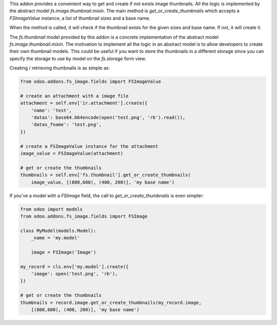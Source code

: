 This addon provides a convenient way to get and create if not exists image
thumbnails. All the logic is implemented by the  abstract model
`fs.image.thumbnail.mixin`. The main method is `get_or_create_thumbnails` which
accepts a *FSImageValue* instance, a list of thumbnail sizes and a base name.

When the method is called, it will check if the thumbnail exists for the given
sizes and base name. If not, it will create it.

The `fs.thumbnail` model provided by this addon is a concrete implementation of
the abstract model `fs.image.thumbnail.mixin`. The motivation to implement all the
logic in an abstract model is to allow developers to create their own thumbnail
models. This could be useful if you want to store the thumbnails in a different
storage since you can specify the storage to use by model on the `fs.storage`
form view.

Creating / retrieving thumbnails is as simple as:

.. code-block:: python

  from odoo.addons.fs_image.fields import FSImageValue

  # create an attachment with a image file
  attachment = self.env['ir.attachment'].create({
      'name': 'test',
      'datas': base64.b64encode(open('test.png', 'rb').read()),
      'datas_fname': 'test.png',
  })

  # create a FSImageValue instance for the attachment
  image_value = FSImageValue(attachment)

  # get or create the thumbnails
  thumbnails = self.env['fs.thumbnail'].get_or_create_thumbnails(
      image_value, [(800,600), (400, 200)], 'my base name')



If you've a model with a *FSImage* field, the call to `get_or_create_thumbnails`
is even simpler:

.. code-block:: python

  from odoo import models
  from odoo.addons.fs_image.fields import FSImage

  class MyModel(models.Model):
      _name = 'my.model'

      image = FSImage('Image')

  my_record = cls.env['my.model'].create({
      'image': open('test.png', 'rb'),
  })

  # get or create the thumbnails
  thumbnails = record.image.get_or_create_thumbnails(my_record.image,
      [(800,600), (400, 200)], 'my base name')
